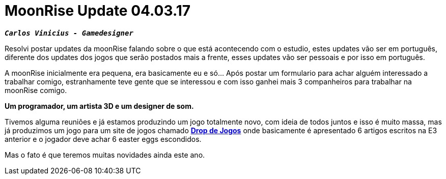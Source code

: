 = MoonRise Update 04.03.17
:hp-tags: moonrise, update, pt-br, press release

`*_Carlos Vinicius - Gamedesigner_*`

Resolvi postar updates da moonRise falando sobre o que está acontecendo com o estudio, estes updates vão ser em português, diferente dos updates dos jogos que serão postados mais a frente, esses updates vão ser pessoais e por isso em português.

A moonRise inicialmente era pequena, era basicamente eu e só... Após postar um formulario para achar alguém interessado a trabalhar comigo, estranhamente teve gente que se interessou e com isso ganhei mais 3 companheiros para trabalhar na moonRise comigo.

*Um programador, um artista 3D e um designer de som.*

Tivemos alguma reuniões e já estamos produzindo um jogo totalmente novo, com ideia de todos juntos e isso é muito massa, mas já produzimos um jogo para um site de jogos chamado link:http://moonrisestudio.tk/DropDeJogosNaE3/index.html[*Drop de Jogos*] onde basicamente é apresentado 6 artigos escritos na E3 anterior e o jogador deve achar 6 easter eggs escondidos. 

Mas o fato é que teremos muitas novidades ainda este ano.

